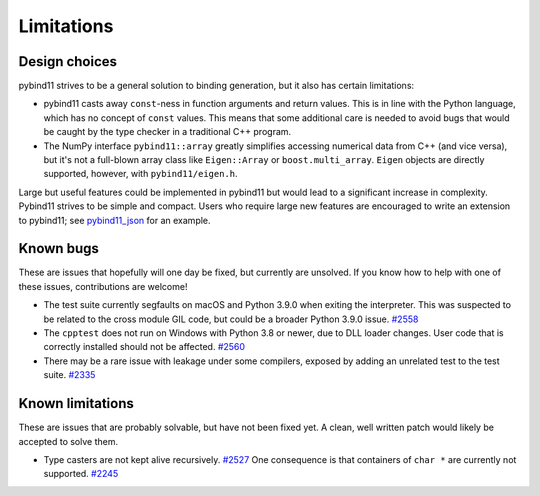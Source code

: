 Limitations
###########

Design choices
^^^^^^^^^^^^^^

pybind11 strives to be a general solution to binding generation, but it also has
certain limitations:

- pybind11 casts away ``const``-ness in function arguments and return values.
  This is in line with the Python language, which has no concept of ``const``
  values. This means that some additional care is needed to avoid bugs that
  would be caught by the type checker in a traditional C++ program.

- The NumPy interface ``pybind11::array`` greatly simplifies accessing
  numerical data from C++ (and vice versa), but it's not a full-blown array
  class like ``Eigen::Array`` or ``boost.multi_array``. ``Eigen`` objects are
  directly supported, however, with ``pybind11/eigen.h``.

Large but useful features could be implemented in pybind11 but would lead to a
significant increase in complexity. Pybind11 strives to be simple and compact.
Users who require large new features are encouraged to write an extension to
pybind11; see `pybind11_json <https://github.com/pybind/pybind11_json>`_ for an
example.


Known bugs
^^^^^^^^^^

These are issues that hopefully will one day be fixed, but currently are
unsolved. If you know how to help with one of these issues, contributions
are welcome!

- The test suite currently segfaults on macOS and Python 3.9.0 when exiting the
  interpreter.  This was suspected to be related to the cross module GIL code,
  but could be a broader Python 3.9.0 issue.
  `#2558 <https://github.com/pybind/pybind11/issues/2558>`_

- The ``cpptest`` does not run on Windows with Python 3.8 or newer, due to DLL
  loader changes. User code that is correctly installed should not be affected.
  `#2560 <https://github.com/pybind/pybind11/pull/2560>`_

- There may be a rare issue with leakage under some compilers, exposed by
  adding an unrelated test to the test suite.
  `#2335 <https://github.com/pybind/pybind11/pull/2335>`_

Known limitations
^^^^^^^^^^^^^^^^^

These are issues that are probably solvable, but have not been fixed yet. A
clean, well written patch would likely be accepted to solve them.

- Type casters are not kept alive recursively.
  `#2527 <https://github.com/pybind/pybind11/issues/2527>`_
  One consequence is that containers of ``char *`` are currently not supported.
  `#2245 <https://github.com/pybind/pybind11/issues/2245>`_
